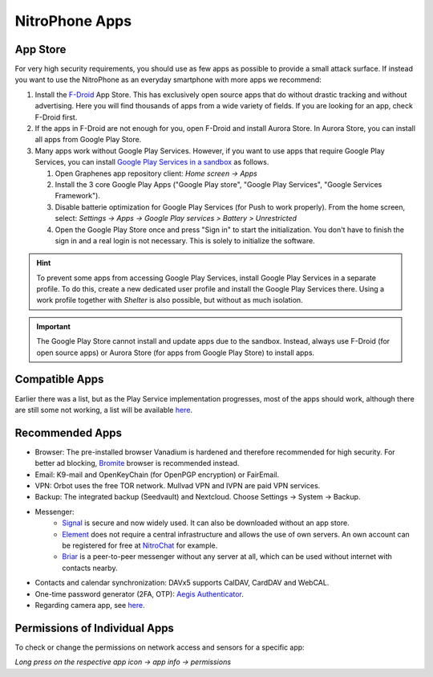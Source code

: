 NitroPhone Apps
***************

App Store
#########

For very high security requirements, you should use as few apps as possible to
provide a small attack surface. If instead you want to use the NitroPhone as an
everyday smartphone with more apps we recommend:

1. Install the `F-Droid <https://f-droid.org/F-Droid.apk>`_ App Store. This has
   exclusively open source apps that do without drastic tracking and without
   advertising. Here you will find thousands of apps from a wide variety of fields.
   If you are looking for an app, check F-Droid first.

2. If the apps in F-Droid are not enough for you, open F-Droid and install
   Aurora Store. In Aurora Store, you can install all apps from Google Play Store.

3. Many apps work without Google Play Services. However, if you want to use apps
   that require Google Play Services, you can install `Google Play Services in a sandbox <https://grapheneos.org/usage#sandboxed-google-play>`_ as follows.
   
   1. Open Graphenes app repository client: *Home screen -> Apps*
   2. Install the 3 core Google Play Apps ("Google Play store", "Google Play Services", "Google Services Framework").
   3. Disable batterie optimization for Google Play Services (for Push to work properly). From the home screen, select: *Settings -> Apps -> Google Play services > Battery > Unrestricted*
   4. Open the Google Play Store once and press "Sign in" to start the
      initialization. You don't have to finish the sign in and a real login is not
      necessary. This is solely to initialize the software.

.. hint:: 
   To prevent some apps from accessing Google Play Services, install
   Google Play Services in a separate profile. To do this, create a new 
   dedicated user profile and install the Google Play Services there. Using
   a work profile together with *Shelter* is also possible, but without as
   much isolation.

.. Important::

   The Google Play Store cannot install and update apps due to the sandbox.
   Instead, always use F-Droid (for open source apps) or Aurora Store (for apps
   from Google Play Store) to install apps.

Compatible Apps
###############

Earlier there was a list, but as the Play Service implementation progresses, most of the apps
should work, although there are still some not working, a list will be available 
`here <https://github.com/Peter-Easton/GrapheneOS-Knowledge/tree/master/App%20Incompatibility%20List>`_.

Recommended Apps
################

* Browser: The pre-installed browser Vanadium is hardened and therefore recommended for high security. For better ad blocking, `Bromite <https://github.com/bromite/bromite/releases/latest>`_ browser is recommended instead.
* Email: K9-mail and OpenKeyChain (for OpenPGP encryption) or FairEmail.
* VPN: Orbot uses the free TOR network. Mullvad VPN and IVPN are paid VPN services.
* Backup: The integrated backup (Seedvault) and Nextcloud. Choose Settings -> System -> Backup.
* Messenger:
   * `Signal <https://signal.org/android/apk/>`_ is secure and now widely used. It can also be downloaded without an app store.
   * `Element <https://element.io/>`_ does not require a central infrastructure and allows the use of own servers. An own account can be registered for free at `NitroChat <https://nitro.chat>`_ for example.
   * `Briar <https://briarproject.org/>`_ is a peer-to-peer messenger without any server at all, which can be used without internet with contacts nearby.
* Contacts and calendar synchronization: DAVx5 supports CalDAV, CardDAV and WebCAL.
* One-time password generator (2FA, OTP): `Aegis Authenticator <https://github.com/beemdevelopment/Aegis>`_.
* Regarding camera app, see `here <https://grapheneos.org/usage#camera>`_.

Permissions of Individual Apps
##############################

To check or change the permissions on network access and sensors for a specific app: 

*Long press on the respective app icon -> app info -> permissions*
